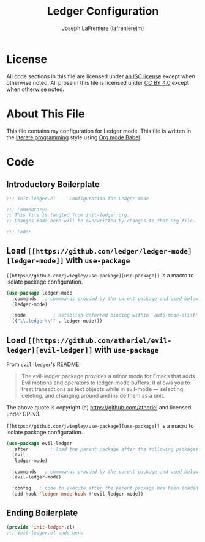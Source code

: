 #+TITLE: Ledger Configuration
#+AUTHOR: Joseph LaFreniere (lafrenierejm)
#+EMAIL: joseph@lafreniere.xyz

* License
  All code sections in this file are licensed under [[https://gitlab.com/lafrenierejm/dotfiles/blob/master/LICENSE][an ISC license]] except when otherwise noted.
  All prose in this file is licensed under [[https://creativecommons.org/licenses/by/4.0/][CC BY 4.0]] except when otherwise noted.

* About This File
  This file contains my configuration for Ledger mode.
  This file is written in the [[https://en.wikipedia.org/wiki/Literate_programming][literate programming]] style using [[http://orgmode.org/worg/org-contrib/babel/][Org mode Babel]].

* Code
** Introductory Boilerplate
   #+BEGIN_SRC emacs-lisp :tangle yes
     ;;; init-ledger.el --- Configuration for Ledger mode

     ;;; Commentary:
     ;; This file is tangled from init-ledger.org.
     ;; Changes made here will be overwritten by changes to that Org file.

     ;;; Code:
   #+END_SRC

** Load =[[https://github.com/ledger/ledger-mode][ledger-mode]]= with =use-package=
   =[[https://github.com/jwiegley/use-package][use-package]]= is a macro to isolate package configuration.

   #+BEGIN_SRC emacs-lisp :tangle yes :noweb yes
     (use-package ledger-mode
       :commands   ; commmands provded by the parent package and used below
       (ledger-mode)

       :mode          ; establish deferred binding within `auto-mode-alist'
       (("\\.ledger\\'" . ledger-mode)))
   #+END_SRC

** Load =[[https://github.com/atheriel/evil-ledger][evil-ledger]]= with =use-package=
   From =evil-ledger='s README:
   #+BEGIN_QUOTE
   The evil-ledger package provides a minor mode for Emacs that adds Evil motions and operators to ledger-mode buffers.
   It allows you to treat transactions as text objects while in evil-mode --- selecting, deleting, and changing around and inside them as a unit.
   #+END_QUOTE
   The above quote is copyright (c) https://github.com/atheriel and licensed under GPLv3.

   =[[https://github.com/jwiegley/use-package][use-package]]= is a macro to isolate package configuration.

   #+BEGIN_SRC emacs-lisp :tangle yes :noweb yes
     (use-package evil-ledger
       :after        ; load the parent package after the following packages
       (evil
        ledger-mode)

       :commands   ; commmands provded by the parent package and used below
       (evil-ledger-mode)

       :config   ; code to execute after the parent package has been loaded
       (add-hook 'ledger-mode-hook #'evil-ledger-mode))
   #+END_SRC

** Ending Boilerplate
   #+BEGIN_SRC emacs-lisp :tangle yes
     (provide 'init-ledger.el)
     ;;; init-ledger.el ends here
   #+END_SRC
